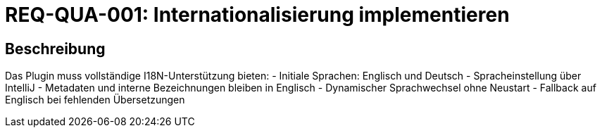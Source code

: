 = REQ-QUA-001: Internationalisierung implementieren
:type: Nicht-funktional
:status: Draft
:version: 1.0
:priority: Mittel
:responsible: Quality Team
:created: 2025-09-14
:references: <<depends:REQ-CFG-001>>
:labels: quality, i18n, localization

== Beschreibung
Das Plugin muss vollständige I18N-Unterstützung bieten:
- Initiale Sprachen: Englisch und Deutsch
- Spracheinstellung über IntelliJ
- Metadaten und interne Bezeichnungen bleiben in Englisch
- Dynamischer Sprachwechsel ohne Neustart
- Fallback auf Englisch bei fehlenden Übersetzungen